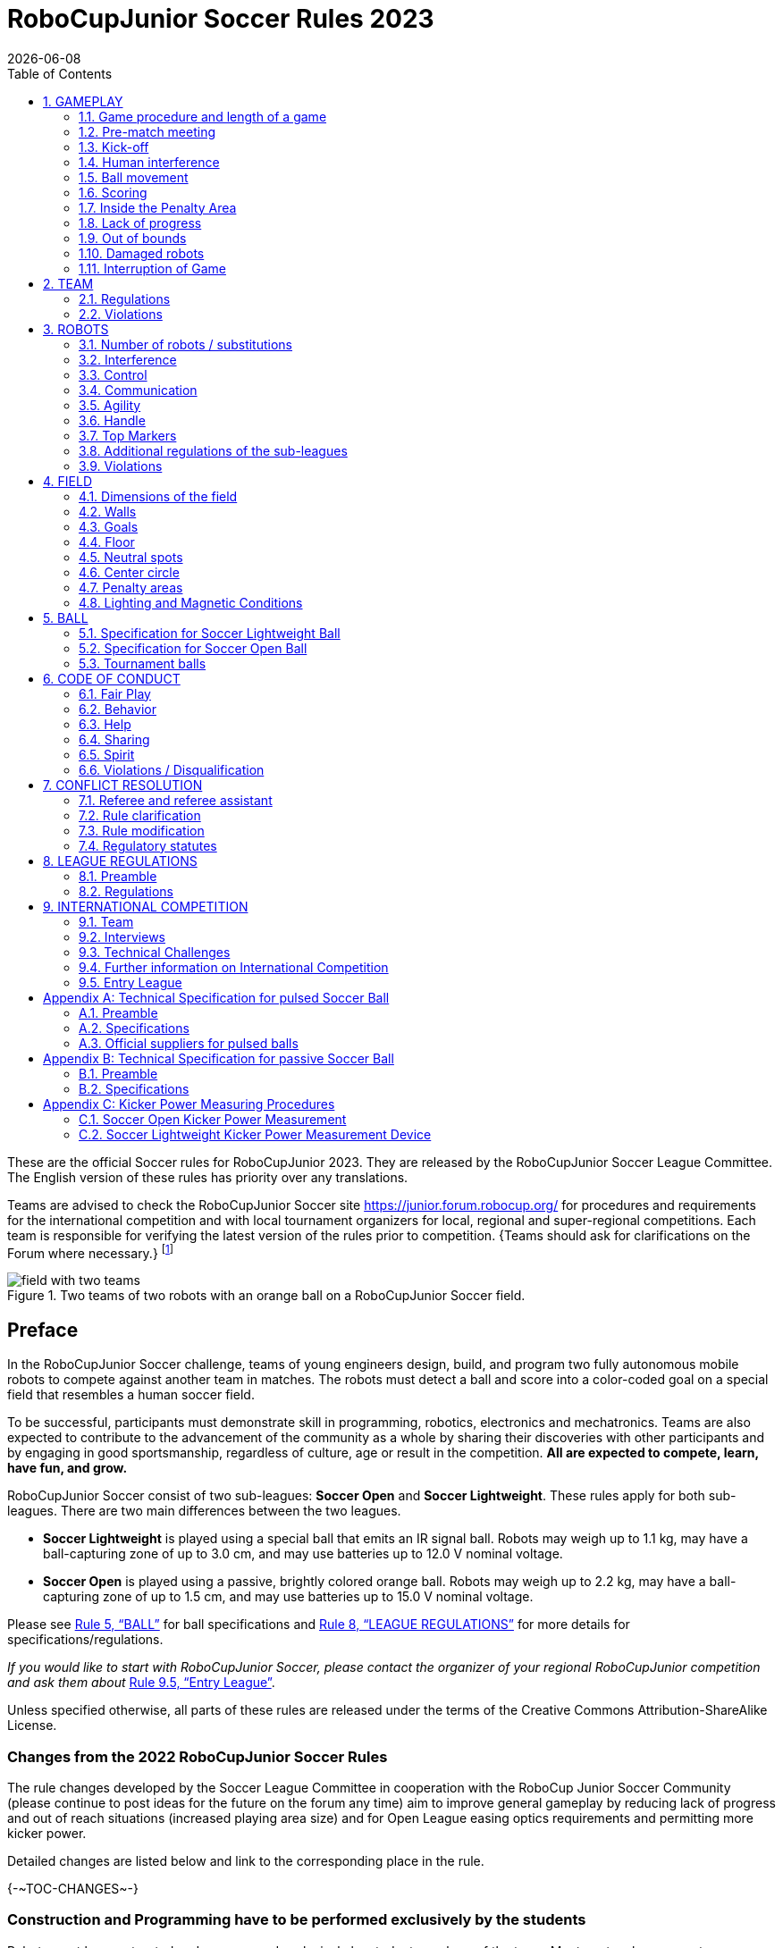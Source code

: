 = RoboCupJunior Soccer Rules 2023
{docdate}
:toc: left
:sectanchors:
:sectlinks:
:xrefstyle: full
:section-refsig: Rule
:sectnums:

ifdef::basebackend-html[]
++++
<link rel="stylesheet" href="https://use.fontawesome.com/releases/v5.3.1/css/all.css" integrity="sha384-mzrmE5qonljUremFsqc01SB46JvROS7bZs3IO2EmfFsd15uHvIt+Y8vEf7N7fWAU" crossorigin="anonymous">
<script src="https://hypothes.is/embed.js" async></script>
++++
endif::basebackend-html[]

:icons: font
:numbered:

//TODO: revert to official Soccer rules for final release
These are the official Soccer rules for RoboCupJunior 2023. They are released
by the RoboCupJunior Soccer League Committee. The English version of these
rules has priority over any translations.

Teams are advised to check the RoboCupJunior Soccer site
https://junior.forum.robocup.org/ for procedures and requirements for the
international competition and with local tournament organizers for local,
regional and super-regional competitions. Each team is responsible
for verifying the latest version of the rules prior to competition. {++Teams
should ask for clarifications on the Forum where necessary.++}
footnote:[The current version of these rules can be found at
https://robocupjuniortc.github.io/soccer-rules/master/rules.html in HTML form
and at https://robocupjuniortc.github.io/soccer-rules/master/rules.pdf in PDF
form.]

[title="Two teams of two robots with an orange ball on a RoboCupJunior Soccer field."]
image::media/field_with_two_teams.jpg[]

[discrete]
== Preface

In the RoboCupJunior Soccer challenge, teams of young engineers design, build,
and program two fully autonomous mobile robots to compete against another team
in matches. The robots must detect a ball and score into a color-coded goal on
a special field that resembles a human soccer field.

To be successful, participants must demonstrate skill in programming, robotics,
electronics and mechatronics. Teams are also expected to contribute to the
advancement of the community as a whole by sharing their discoveries with other
participants and by engaging in good sportsmanship, regardless of culture, age
or result in the competition. *All are expected to compete, learn, have fun, and grow.*

RoboCupJunior Soccer consist of two sub-leagues: *Soccer Open* and *Soccer
Lightweight*. These rules apply for both sub-leagues. There are two main
differences between the two leagues.

* *Soccer Lightweight* is played using a special ball that emits an IR
signal ball. Robots may weigh up to 1.1 kg, may have a ball-capturing zone of
up to 3.0 cm, and may use batteries up to 12.0 V nominal voltage.

* *Soccer Open* is played using a passive, brightly colored orange
ball. Robots may weigh up to 2.2 kg, may have a ball-capturing zone of up to
1.5 cm, and may use batteries up to 15.0 V nominal voltage.

Please see <<ball>> for ball specifications and <<league-regulations>> for
more details for specifications/regulations.

_If you would like to start with RoboCupJunior Soccer, please contact the
organizer of your regional RoboCupJunior competition and ask them about_ <<entry-league>>.

Unless specified otherwise, all parts of these rules are released under the
terms of the Creative Commons Attribution-ShareAlike License.

[discrete]
=== Changes from the 2022 RoboCupJunior Soccer Rules

The rule changes developed by the Soccer League Committee in cooperation with the
RoboCup Junior Soccer Community (please continue to post ideas for the future on
the forum any time) aim to improve general gameplay by reducing lack of progress
and out of reach situations (increased playing area size) and for Open League easing
optics requirements and permitting more kicker power.

Detailed changes are listed below and link to the corresponding place in the rule.

{+-~TOC-CHANGES~-+}

[discrete]
=== Construction and Programming have to be performed exclusively by the students

Robots must be constructed and programmed exclusively by student members of the
team. Mentors, teachers, parents or companies should not be involved in the
design, construction, assembly, programming or debugging of robots. To avoid
possible disqualification, it is extremely important that
teams abide by <<league-regulations>>, especially <<regulations-construction>>
and <<regulations-programming>>, and all other competitor’s rules.

If in doubt, please consult with your Regional Representative before
registering your team. footnote:[see https://junior.robocup.org/community/ for names
and contact details]

[[gameplay]]
== GAMEPLAY

[[game-procedure-and-length-of-a-game]]
=== Game procedure and length of a game

RCJ Soccer games consist of two teams of robots playing soccer against each
other. Each team has two autonomous robots. The game will consist of two
halves. The duration of each half is 10-minutes. There will be a 5-minute break
in between the halves.

The game clock will run for the duration of the halves without stopping (except
when a referee wants to consult another official). The game clock will be
run by a referee or a referee assistant (see <<referee-and-referee-assistant>>
for more information on their roles).

Teams are expected to be at the field 5 minutes before their game starts. Being
at the inspection table does not count in favor of this time limit. Teams that
are late for the start of the game may be penalized one goal *per 30 seconds*
at the referee’s discretion.

The final game score will be trimmed so that there is at most 10-goal
difference between the losing and the winning team.

[[pre-match-meeting]]
=== Pre-match meeting

At the start of the first half of the game, a referee will toss a coin. The
team mentioned first in the draw shall call the coin. The winner of the toss
can choose either which end to kick towards, or to kick off first. The loser of
the toss chooses the other option. After the first half, teams switch sides.
The team not kicking off in the first half of the game will kick off to begin
the second half of the game.

During the pre-match meeting the referee or their assistant may check whether
the robots are capable of playing (i.e., whether they are at least able to
follow and react to the ball). If none of the robots is capable of playing, the
game will not be played and zero goals will be awarded to both teams.

[[kick-off]]
=== Kick-off

Each half of the game begins with a kick-off. All robots must be located on
their own side of the field. All robots must be halted. The ball is positioned
by a referee in the center of the field.

The team kicking off places their robots on the field first.

The team not kicking off will now place their robots on the defensive end of
the field. All robots on the team not kicking off must be at least 30 cm away
from the ball (outside of the center circle).

Robots cannot be placed out of bounds. Robots cannot be repositioned once they
have been placed, except if the referee requests to adjust their placement to
make sure that the robots are placed properly within the field positions.

On the referee’s command (usually by whistle), all robots will be started
immediately by each captain. Any robots that are started early will be removed
by the referee from the field and deemed damaged.

Before a kick-off, *all damaged or out-of-bounds robots* are allowed to return to
the playing field immediately if they are _ready and fully functional_.

If no robots are present at a kick-off (because they have moved out-of-bounds
<<out-of-bounds>> or are damaged <<damaged-robots>>), the penalties are
discarded and the match resumes with a <<neutral-kickoff>>.

[[neutral-kickoff]]
==== Neutral kick-off

A neutral kick-off is the same as the one described in <<kick-off>> with a
small change: all robots must be at least 30 cm away from the ball
(outside of the center circle).

[[human-interference]]
=== Human interference

Except for the kick-off, human interference from the teams (e.g. touching the
robots) during the game is not allowed unless explicitly permitted by a
referee. Violating team(s)/team member(s) may be disqualified from the game.

The referee or a referee assistant can help robots get unstuck if the ball is
not being disputed near them and if the situation was created from normal
interaction between robots (i.e. it was not a design or programming flaw of the
robot alone). The referee or a referee assistant will pull back the robots just
enough for them to be able to move freely again.

[[ball-movement]]
=== Ball movement

A robot cannot hold a ball. Holding a ball is defined as taking full control of
the ball by removing all of degrees of freedom. Examples for ball holding
include fixing a ball to the robot’s body, surrounding a ball using the robot’s
body to prevent access by others, encircling the ball or somehow trapping the
ball with any part of the robot’s body. If a ball does not roll while a robot
is moving, it is a good indication that the ball is trapped.

The only exception to holding is the use of a rotating drum (a "dribbler") that
imparts dynamic back spin on the ball to keep the ball on its surface.

Other players must be able to access the ball.

{++The ball needs to stay within the bounds of the field, as defined by the
walls. If a robot moves the ball outside of the field (that is, beyond the walls
or above their height), it is deemed damaged. (<<damaged-robots>>)++}

[[scoring]]
=== Scoring

A goal is scored when the ball strikes or touches the back wall of the goal.
Goals scored by any robot have the same end result: they give one goal to the
team on the opposite side. After a goal, the game will be restarted with a
kick-off from the team who was scored against.

[[inside-penalty-area]]
=== Inside the Penalty Area

No robots are allowed to be fully inside the penalty area. As the penalty
areas are marked with a white line, the Out of Bounds and Out of Reach rules
apply as well. (<<out-of-bounds>>)

If two robots from the same team are at least partially in a penalty area,
the robot further from the ball will be moved to the _furthest unoccupied
neutral spot_ immediately. If this happens repeatedly, a robot may be deemed
damaged at referee's discretion. (<<damaged-robots>>)

If an attacking and a defending robot touch each other while at least one of
them is at least partially inside the penalty area, and at least one of them
has physical contact with the ball, this may be called "pushing" at the
referee's discretion. In this case, the ball will be moved to the _furthest
unoccupied neutral spot_ immediately.

If a goal is scored as a result of a "pushing" situation, it will not be
granted.

[[lack-of-progress]]
=== Lack of progress

Lack of progress occurs if there is no progress in the gameplay for a
reasonable period of time and the situation is not likely to change. Typical
lack of progress situations are when the ball is stuck between robots, when
there is no change in ball and robot’s positions, or when the ball is beyond
detection or reach capability of all robots on the field.

After a visible and loud count footnote:[usually a count of three],
a referee will call `*lack of progress*` and
will move the ball to the nearest unoccupied neutral spot. If this does not
solve the lack of progress, the referee may move the ball to a different
neutral spot.

[[out-of-bounds]]
=== Out of bounds

{~~If a robot’s entire body moves out beyond the white line of the field, it
will~>If a robot touches a wall or moves completely into the penalty area it
will~~} be called for being `*out of bounds*`. When this situation arises, the
robot is given a one-minute penalty, and the team is asked to remove the robot
from the field. There is no time stoppage for the game itself. The robot is
allowed to return if a kick-off occurs before the penalty has elapsed.

The one-minute penalty starts when the robot is removed from play.
Furthermore, any goal scored by the penalized team while the penalized robot is
on the field will not be granted. Out-of-bounds robots can be fixed if the team
needs to do so, as described in <<damaged-robots>>.

After the penalty time has passed, robot will be placed on the unoccupied
neutral spot furthest from the ball, facing its own goal.

A referee can waive the penalty if the robot was accidentally pushed out of
bounds by an opposing robot. In such a case, the referee may have to slightly
push the robot back onto the field.

The ball can leave and bounce back into the playing field. The referee calls
`*out of reach*`, and will move the ball to the nearest unoccupied neutral spot
when one of the following conditions occurs:

1. the ball remains outside the playing field too long, after a visible and
loud count footnote:[usually a count of three],

2. any of the robots are unable to return it into the playing field (without
their whole body leaving the playing field), or

3. the referee determines that the ball will not come back into the playing
field.

[[damaged-robots]]
=== Damaged robots

If a robot is damaged, it has to be taken off the field and must be fixed
before it can play again. Even if repaired, the robot must remain off the field
for at least one minute or until the next kick-off is due.

Some examples of a damaged robot include:

* it does not respond to the ball, or is unable to move (it lost pieces,
power, etc.).
* it continually moves into the penalty area or out of bounds.
* it turns over on its own accord.

Computers and repair equipment are not permitted in the playing area during
gameplay. Usually, a team member will need to take the damaged robot to an
"approved repair table" near the playing area. A referee may permit robot
sensor calibration, computers and other tools in the playing area, only for the
5 minutes before the start of each half.

After a robot has been fixed, it will be placed on the unoccupied neutral spot
furthest from the ball, facing its own goal. A robot can only be returned to
the field if the damage has been repaired. If the referee notices that the
robot was returned to the field with the same original problem, they may ask
the robot to be removed and proceed with the game as if the robot had not been
returned.

*Only the referee decides whether a robot is damaged.* A robot can only be
taken off or returned with the referee’s permission.

If both robots from the same team are deemed damaged at kick-off, gameplay will
be paused and the remaining team will be awarded 1 goal for each elapsed 30
seconds that their opponent’s robots remain damaged. However, these rules only
apply when none of the two robots from the same team were damaged as the result
of the opponent team violating the rules.

Whenever a robot is removed from play, its motors must be turned off.


[[interruption-of-game-ref-interruption]]
=== Interruption of Game

In principle, a game will not be stopped.

A referee can stop the game if there is a situation on or around the field
which the referee wants to discuss with an official of the tournament or if the
ball malfunctions and a replacement is not readily available.

When the referee has stopped the game, all robots must be stopped and remain on
the field untouched. The referee may decide whether the game will be
continued/resumed from the situation in which the game was stopped or by a
kick-off.

[[team]]
== TEAM

[[team-regulations]]
=== Regulations

A team must have more than one member to form a RoboCupJunior team to
participate in the international competition. Team member(s) and/or robot(s) cannot
be shared between teams.

Each team member needs to carry a technical role.

Each team must have a *captain*. The captain is the person responsible
for communication with referees. The team can replace its captain
with another team member during
the competition. Each team is allowed to have at most two members beside the
field during gameplay: they will usually be the captain and an
assistant team member.

[[team-violations]]
=== Violations

Teams that do not abide by the rules are not allowed to participate.

{~~Any person close to the playing field is not allowed to wear any orange, yellow
or blue clothes that can be seen by the robots (to avoid interference). A
referee can require a team member to change clothes or to be replaced by
another team member if interference is suspected.~>Robots are expected to be
capable of dealing with any colors above the walls (e.g. blue, yellow,
green or orange shirts) either in hardware (e.g. limiting the field of view from looking up) or
in software (e.g. masking the input image).~~}

The referee can interrupt a game in progress if any kind of interference from
spectators is suspected (IR emitters, camera flashes, mobile
phones, radios, computers, etc.).

This needs to be confirmed by the tournament organizers if a claim is placed by the other
team. A team claiming that their robot is affected by colors has to show the
proof/evidence of the interference.


[[robots]]
== ROBOTS

[[number-of-robots-substitution]]
=== Number of robots / substitutions

Each team is allowed to have at most two robots for the full tournament.
The substitution of robots during the competition within the team or
with other teams is forbidden.

[[robots-interference]]
=== Interference

Robots are not allowed to be colored orange, yellow or blue in order to avoid
interference. Orange, yellow, blue colored parts used in the construction of
the robot must either be occluded by other parts from the perception by other
robots or be taped/painted with a neutral color.

Robots must not produce magnetic interference in other robots on the field.

Robots must not produce visible light that may prevent the opposing team from
playing when placed on a flat surface. Any part of a robot that produces light
that may interfere with the opposing robot’s vision system must be covered.
For Lightweight-specific regulations see <<regulations-inference-in-lightweight>>

A team claiming that their robot is affected by the other team’s robot in any
way must show the proof/evidence of the interference. Any interference needs to
be confirmed by the tournament organizers if a claim is placed by the other team.

[[robots-control]]
=== Control

The use of remote control of any kind is not allowed during the match. Robots
must be started and stopped manually by humans and be controlled autonomously.

[[communication]]
=== Communication

Robots are not allowed to use any kind of communication during gameplay unless
the communication between robots is via Bluetooth class 2 or class 3
footnote:[range shorter than 20 meters] or via any other device that
communicates using the 802.15.4 protocol (e.g., ZigBee and XBee).

Teams are responsible for their communication. The availability of frequencies
cannot be guaranteed.

[[agility]]
=== Agility

Robots must be constructed and programmed in a way that their movement is not
limited to only one dimension (defined as a single axis, such as only moving in
a straight line). They must move in all directions, for example by turning.

Robots must respond to the ball in a direct forward movement towards it. For
example, it is not enough to basically just move left and right in front of
their own goal, it must also move directly towards the ball in a forward
movement. At least one team robot must be able to seek and approach the ball
anywhere on the field, unless the team has only one robot on the field at that
time.

A robot must touch the ball that is placed no further than 20 cm from any point
on its convex hull within 10 seconds. If a robot does not do so within the time
limit, it is deemed to be damaged. (See <<damaged-robots, Damaged Robots>>.)

[[handle]]
=== Handle

All robots must have a stable and easily noticeable handle to hold and to lift
them. The handle must be easily accessible and allow the robot to be picked up
from at least 5 cm above the highest structure of the robot.

The dimensions of the handle may exceed the robot height
limitation, but the part of the handle that exceeds this
limit cannot be used to mount components of the robot.

[[top-markers]]
=== Top Markers

A robot must have markings in order to be distinguished by the referee. Each
robot must have a white plastic circle with a diameter of at least 4 cm mounted
horizontally on top. This white circle will be used by the referee to write
numbers on the robots using markers, therefore the white circles must be
accessible and visible.

Before the game, the referee will designate the numbers for each robot and will
write them on the top white circle. Robots not carrying the top white circle
are not eligible to play.

.A visualization of the top marker
image::media/image4.jpeg[scaledwidth=50.0%]

[[additional-regulations-of-the-sub-leagues]]
=== Additional regulations of the sub-leagues

A tournament may be organized in different sub-leagues. Each sub-league (e.g.
*Soccer Open* and *Soccer Lightweight*) has its own additional regulations,
including regulations affecting the construction of robots. They are outlined
in <<league-regulations>>.

[[violations]]
=== Violations

Robots that do not abide by the specifications/regulations (see
<<regulations>>) are not allowed to play, unless these rules specify otherwise.

If violations are detected during a running game the team may be disqualified for
that game.

If similar violations occur repeatedly, the team may be disqualified from the
tournament.

[[field]]
== FIELD

[[dimensions-of-the-field]]
=== Dimensions of the field

The playing field is {~~132 cm by 193 cm~>158 cm by 219 cm~~}. The field is
marked by a white line which is part of the playing field. Around the
playing field, beyond the white line, there is an outer area
of {~~25 cm in width~>12 cm in width~~}.

The floor near the exterior wall includes a wedge, which is an incline with a
10 cm base and 2 +/- 1 cm rise for allowing the ball to roll back into play
when it leaves the playing field.

Total dimensions of the field, including the outer area, are 182 cm by 243 cm.

[[field-walls]]
=== Walls

Walls are placed all around the field, including behind the goals and the
out-area. The height of the walls is 22 cm. The walls are colored matte black.

[[goals]]
=== Goals

The field has two goals, centered on each of the shorter sides of the playing
field. The goal inner space is 60 cm wide, 10 cm high and 74 mm deep, box
shaped.

The goal "posts" are positioned over the white line marking the limits of the
field.

The interior walls and of each goal are colored matte, one goal yellow and the
other goal blue. It is recommended that the blue be of a brighter shade so that
it is different enough from the black exterior.

[[floor]]
=== Floor

{~~The floor consists of dark green carpet on top of a hard level surface~>The floor
consists of green carpet ideally of darker shade on top of a hard level surface. Teams
should be prepared to adjust to different levels of contrast between the green carpet
and lines as some events may be restricted to using lighter shades of green~~}  All
{~~straight lines~>lines~~} on the field should be {~~painted~>painted, marked with tape,
or installed as white carpet and be somewhat resistant to tearing or ripping.~~}
{~~and have a width of 20 mm.~>Lines should have a width of 20mm (±10%).~~}

It is impractical to set international constraints on carpet other than it
being {~~dark green~>green~~}. In the spirit of the competition, teams should design robots
to be tolerant or adaptable to different fibers, textures, construction,
density, {~~and~>shades, and~~} designs of carpet especially when competing amongst different
regions. Teams are encouraged to visit regional resources or reach out to Local
Organization Committee for suggestions if desiring to build their own practice
field(s).

[[neutral-spots]]
=== Neutral spots

There are five neutral spots defined in the field. One is in the center of the
field. {~~The other four are adjacent to each corner, located 45 cm along the long
edge of the field, aligned with each goal post towards the middle of the field
(from the goal post)~>The other four are adjacent to each corner, located 45 cm
along the long edge of the field. They align with the sides of the penalty
areas.~~}. The neutral spots can be drawn with a thin black marker.
The neutral spots ought to be of circular shape measuring 1 cm in diameter.

[[center-circle]]
=== Center circle

A center circle will be drawn on the field. It is 60 cm in diameter. It is a
thin black marker line. It is there for Referees and Captains as guidance
during kick-off.

[[penalty-areas]]
=== Penalty areas

In front of each goal there is a 25 cm wide and {~~70 cm long~>80 cm long~~} penalty
area with rounded front corners (15cm radius).

The penalty areas are marked by a white line of 20 mm (±10%) width. The
line is part of the area.

[[lighting-and-magnetic-conditions]]
=== Lighting and Magnetic Conditions

The tournament organizers will do their best to limit the amount of external lightning and
magnetic interference. However, the robots need to be constructed in a way
which allows them to work in conditions that are not perfect (i.e. by not
relying on compass sensors or specific lightning conditions).

[discrete]
[[field-diagrams]]
== FIELD DIAGRAMS

image:media/SoccerFieldWedgeNoWedge.jpg[image,scaledwidth=90.0%]

image:media/SoccerFieldDrawings.jpg[image,scaledwidth=90.0%]


[[ball]]
== BALL

[[specification-for-soccer-lightweight-ball]]
=== Specification for Soccer Lightweight Ball


See <<technical-specification-for-pulsed-soccer-ball>>.

[[specification-for-soccer-open-ball]]
=== Specification for Soccer Open Ball

See <<passive-ball-spec>>.

[[tournament-balls]]
=== Tournament balls

Balls for the tournament must be made available by the tournament organizers.
Tournament organizers are not responsible for providing balls for practice.

[[code-of-conduct]]
== CODE OF CONDUCT

[[fair-play]]
=== Fair Play

It is expected that the aim of all teams is to play a fair and clean game of
robot soccer. It is expected that all robots will be built with consideration
to other participants.

Robots are not allowed to cause deliberate interference with or damage to other
robots during normal gameplay.

Robots are not allowed to cause damage to the field or to the ball during
normal gameplay.

A robot that causes damage may be disqualified from a specific match at the
tournament organizer's discretion.

Humans are not allowed to cause deliberate interference with robots or damage
to the field or the ball.

[[behavior]]
=== Behavior

All participants are expected to behave themselves. All movement and behavior
is to be of a subdued nature within the tournament venue.

[[help]]
=== Help

Mentors (teachers, parents, chaperones, and other adult team-members including
translators) are not allowed in the student work area unless it is explicitly
but temporarily permitted by tournament organizers. Only
participating students are allowed to be inside the work area.

*Mentors must not touch, build, repair, or program any robots.*

[[sharing]]
=== Sharing

The understanding that any technological and curricular developments should be
shared among the RoboCup and RoboCupJunior participants after the tournament
has been a part of world RoboCup competitions.

[[spirit]]
=== Spirit

It is expected that all participants, students, mentors, and parents will
respect the RoboCupJunior mission.

*_It is not whether you win or lose, but how much you learn that counts!_*

[[violations-disqualification]]
=== Violations / Disqualification

Teams that violate the code of conduct may be disqualified from the tournament.
It is also possible to disqualify only single person or single robot from
further participation in the tournament.

In less severe cases of violations of the code of conduct, a team will be given
a warning. In severe or repeated cases of
violations of the code of conduct a team may be disqualified immediately
without a warning.

[[conflict-resolution]]
== CONFLICT RESOLUTION

[[referee-and-referee-assistant]]
=== Referee and referee assistant

The referee is a person in charge of making decisions with regards to the game,
according to these rules, and may be assisted by a referee assistant.

*During gameplay, the decisions made by the referee and/or the referee
assistant are final.*

Any argument with the referee or the referee assistant can result in a warning.
If the argument continues or another argument occurs, this may result in
immediate disqualification from the game.

Only the captain has a mandate to freely speak to the referee and/or their
assistant. Shouting at a referee and/or their assistant, as well as demanding a
change in ruling may be penalized by a warning at the referee’s
discretion.

At the conclusion of the game, the result recorded in the scoresheet is final.
The referee will ask the captains to add written comments to the scoresheet if
they consider them necessary. These comments will be reviewed by the tournament
organizers.

[[rule-clarification]]
=== Rule clarification

Rule clarification may be made by the tournament organizers
and the Soccer League Committee, if necessary even during a tournament.

[[rule-modification]]
=== Rule modification

If special circumstances, such as unforeseen problems or capabilities of a
robot occur, rules may be modified by the tournament organizers, if
necessary even during a tournament.

[[regulatory-statutes]]
=== Regulatory statutes

Each RoboCupJunior competition may have its own regulatory statutes to define
the procedure of the tournament (for example the SuperTeam system, game modes,
the inspection of robots, interviews, schedules, etc.). Regulatory statutes
become a part of this ruleset.



[[league-regulations]]
== LEAGUE REGULATIONS

[[league-regulations-preamble]]
=== Preamble

According to rule 3.8 of the RoboCupJunior Soccer Rules, each league has its
own additional regulations. They become a part of the rules.

For RoboCupJunior , there are two sub-leagues as follows
footnote:[biggest differences are described in <<dimensions>>]:

* Soccer Lightweight
* Soccer Open

All team members need to be within the age range specified in
the RoboCupJunior General Rules which can be found at
http://junior.robocup.org/robocupjunior-general-rules/.

As described in <<specification-for-soccer-lightweight-ball>> and
<<specification-for-soccer-open-ball>>, the matches in the Soccer Open
sub-league are conducted using a passive ball, whereas the matches in the
Soccer Lightweight sub-league are played using the IR ball.

[[regulations]]
=== Regulations

[[dimensions]]
==== Dimensions

Robots will be measured in an upright position with all parts extended. A
robot’s dimensions must not exceed the following limits:

|===
|sub-league | *Soccer* *Open* | *Soccer Lightweight*
|size ^[0]^  | 18.0 cm | 22.0 cm +
|height | 18.0 cm ^[1]^ | 22.0 cm ^[1]^ +
|weight | 2200 g ^[2]^ | 1100 g ^[2]^ +
|ball-capturing zone | 1.5 cm | 3.0 cm +
|voltage | 15.0 V ^[3]^ ^[4]^ | 12.0 V ^[3]^ ^[4]^ +
|===

TIP: [0] Robot must fit {++smoothly++} into a cylinder of this diameter

TIP: [1] The handle and the top markers of a robot may exceed the height.

TIP: [2] The weight of the robot includes that of the handle.

IMPORTANT: [3] We *strongly* encourage teams to include protection circuits for Lithium-based
batteries

NOTE: [4] Voltage limits relate to the *nominal values*, deviations at the
power pack due to the fact that charged will be tolerated.

Ball-capturing zone is defined as any internal space created when a straight
edge is placed on the protruding points of a robot. This means the ball must
not enter the convex hull of a robot by more than the specified depth.
Furthermore, it must be possible for another robot to take possession of the
ball.

[[regulations-inference-in-lightweight]]
==== Infrared interference in Lightweight

{~~In Lightweight, the robot must not emit infrared light.~>Components designed
to emit IR (e.g. ToF, LiDAR, IR distance sensors, IR LEDs/LASERs etc.) are not
allowed and tournament organizers will require such devices to be removed or
covered up.~~}

In Lightweight, infrared light reflecting materials must not be visible.
If robots are colored, they must be colored matte. Minor parts that
reflect infrared light could be used as long as other robots are not affected.

[[regulations-limitations]]
==== Limitations

{~~A single robot can only use one camera. All commercial omnidirectional
lenses/cameras are not permitted. Only omnidirectional lenses/cameras made by
students are permitted, meaning that their construction needs to be primarily
and substantially the original work of a team. Teams using them on their robots
must prove how they made them on their presentation poster and at an interview.
For the purpose of these rules omnidirectional is defined as having a
field-of-view of more than 140 degrees horizontally and more than 80 degrees
vertically (these values reflect the optical system of the human eye).~>A
robot may use any number of cameras without restrictions on lenses,
optical parts, optical systems, and total field of view. Components may be
sourced in any way the team sees fit.~~}

Voltage pump circuits are permitted only for a kicker drive. {++No voltage may
exceed 48V at any time and maximum boost voltage must be available for
demonstration and measurement at inspections. When not in use measurement
contacts must be protected from accidental touches or short circuits.++} All
other
electrical circuits inside the robot cannot exceed 15.0 V for Soccer Open and
12.0 V for Soccer Lightweight. Each robot must be designed to allow verifying
the voltage of power packs and its circuits, unless the nominal voltage is
obvious by looking at the robot, its power packs and connections.

Pneumatic devices are allowed to use ambient air only.

Kicker strength is subject to compliance check at any time during the
competition. During gameplay, a referee can ask to see a sample kick on the
field before each half when a damaged robot is returned to the field or when
the game is about to be restarted after a goal. If the referee strongly
suspects that a kicker exceeds the power limit, they can require an official
measurement. See <<kicker-power-measuring>> for more details.

[[regulations-construction]]
==== Construction

IMPORTANT: Robots must be constructed exclusively by the student members of a
team. Mentors, teachers, parents or companies may not be involved in the
design, construction, and assembly of robots.

For the construction of a robot, any robot kit or building block may be used as
long as the design and construction are primarily and substantially the
original work of a team. This means that commercial kits may be used but must
be substantially modified by the team. It is neither allowed to mainly follow a
construction manual, nor to just change unimportant parts.

Indications for violations are the use of commercial kits that can basically
only be assembled in one way or the fact that robots from different team(s),
build from the same commercial kit, all basically look or function the same.

Robots must be constructed in a way that they can be started by the captain
without the help of another person.

Since a contact with an opponent robot and/or dribbler that might damage some
parts of robots cannot be fully anticipated, *robots must have all its active
elements properly protected with resistant materials*. For example, electrical
circuits and pneumatic devices, such as pipelines and bottles, must be
protected from all human contact and direct contact with other robots.

IMPORTANT: All driven dribbler gears must be covered with metal or hard plastic.

When batteries are transported or moved, it is *strongly* recommended that safety bags be
used. Reasonable efforts should be made to make sure that in all circumstances
robots avoid short-circuits and chemical or air leaks.

IMPORTANT: The use of swollen, tattered or otherwise dangerous battery is not
allowed.

[[regulations-programming]]
==== Programming

Robots must be programmed exclusively by student members of the team. Mentors,
teachers, parents or companies should not be involved in the programming and
debugging of robots.

For the programming of the robots, any programming language, interface or
integrated development environment (IDE) may be used. The use of programs that
come together with a commercial kit (especially sample programs or presets) or
substantial parts of such programs are not allowed. It is not allowed to use
sample programs, not even if they are modified.

[[regulations-inspections]]
==== Inspections

Robots must be inspected and certified every day before the first game is
played. The tournament organizers may request other inspections if necessary,
including random inspections which may happen at any time. The routine
inspections include:

* Weight restrictions for the particular sub-league (see <<dimensions>>).
* Robot dimensions (see <<dimensions>>).
* Voltage restrictions (see <<dimensions>> and <<regulations-limitations>>).
* Kicker strength limits, if the robot has a kicker (see <<kicker-power-measuring>>).

Proof must be provided by each team that its robots comply with these
regulations, for example, by a detailed documentation or logbook. Teams may be
interviewed about their robots and the development process at any time during a
tournament.

[[international-competition]]
== INTERNATIONAL COMPETITION

[[international-competition-team]]
=== Team

Maximum team size is 4 members for RoboCupJunior Soccer.

Soccer Lightweight team members can participate in the World
Championship only twice. After their second participation, they need to move to
Soccer Open.

[[interviews]]
=== Interviews

During the international competition, the tournament organizers will arrange to
interview teams during the Setup Day of the event. This means that the teams
need to be already present early on this day. Teams must bring robots, the code
that is used to program them and any documentation to the interview.

During an interview, at least one member from each team must be able to explain
particularities about the team’s robots, especially with regards to its
construction and its programming. An interviewer may ask the team for a
demonstration. The interviewer may also ask the team to write a simple program
during the interview to verify that the team is able to program its robot.

All teams are expected to be able to conduct the interview in English. If this
poses a problem, the team may ask for a translator to be present at the
interview. If the tournament organizers are not able to provide a translator, the team is required
to do so. During the interview, the team will be evaluated using so called
Rubrics, which are published on the website mentioned in the beginning of these
rules.

The Soccer League Committee recommends the implementation of interviews in regional
competitions as well, but this is not mandatory.

[[technical-challenges]]
=== Technical Challenges

Inspired by the major leagues and the need for further technological
advancement of the leagues, the Soccer League Committee has decided to introduce so
called *Technical Challenges*.

The idea of these challenges is to give the teams an opportunity to show off
various abilities of their robots which may not get noticed during the regular
games. Furthermore, the Soccer League Committee envisions these challenges to be a
place for testing new ideas that may make it to the future rules, or otherwise
shape the competition.

Any RoboCupJunior Soccer team will be eligible to try to tackle these
challenges. Unless otherwise stated, any robot taking part in these challenges
needs to abide by these rules in order to successfully complete it.

[[precision-shooter]]
==== Precision shooter

_The results in soccer are evaluated by the number of scored goals. History
usually does not care how they were scored. For the spectators, however, this
usually makes all the difference._

This challenge consists of six rounds. In each round, the robot starts from its
own penalty area oriented towards the goal. The ball is placed randomly (by
rolling a die) inside this half of the field on one of the following spots:

1.  Left neutral spot
2.  Right neutral spot
3.  Left corner of the penalty area
4.  Right corner of the penalty area
5.  Left corner of the field
6.  Right corner of the field

The robot needs to locate the ball and score a goal while staying on its own
half of the field. Each round takes at most 20 seconds.

* The team is free to pick which side to kick from.
* The same robot must be used for all rounds.
* The robot must stay on its half of the field for the goal to count,
  but ”out of bounds” rules do not apply.

[[goal_parts]]
.Partitioning of the goal into 6 parts.
image::media/goal_parts.png[align="center"]

Initially, the opposite goal is completely open (see <<goal_parts>>). After
each scored goal a member of the team rolls a die and the part of the goal that
corresponds to the number on the dice will be covered with a black box. If this
part of the goal is already covered, the die will be rolled again. See
<<goal_parts_filled>>, where the number 3 and number 5 were rolled on a die
after each round and the respective parts of the goal are covered. Note that if
number 3 or 5 will get rolled in the next rounds, a new roll of a die will
follow.

The result of this challenge is the number of scored goals.

[[goal_parts_filled]]
.An example state of the goal after two rounds
image::media/goal_parts_filled.png[align="center"]

[[penalty-kick]]
==== Penalty Kick

In Soccer, a penalty kick takes place after a grave offense happens. The aim
of this technical challenge is to see whether something similar can be done
within the limits of RoboCupJunior Soccer.

The kicking procedure consists of the following steps:

1. All robots as well as the ball are removed from the field.

2. The offending ("kicking") team places a robot inside its own penalty area,
    rotated towards its own goal. A ball is placed at the central neutral spot.

3. The offending ("kicking") team turns their robot on. The robot needs to stay
    still for the next 5 seconds.

4. During these 5 seconds the defending team places a robot which is turned off
    inside its own penalty area.

5. In order to score a goal, the offending team's robot needs to move the ball
    inside the opponent's goal. It needs to do so in at most 15 seconds and while
    staying within the center circle once it touches the ball.

If the offending team's robot moves before the 5 seconds pass, the result is
automatically no goal. Once the penalty kick finishes, the game continues with
a <<kick-off>>, with the defending team kicking-off.

[[vertical-kick]]
==== Vertical kick

The introduction of an orange golf ball in Open should open up new options for
gameplay. Given the smaller size and weight of golf balls, it should be
possible to kick them not just horizontally (as if in "2D") but also vertically
(that is, to get the ball into the air).

The task in this technical challenge is to score into the open yellow goal from
the other (blue) half of the field. In order to pass the challenge, the ball
can only touch the other (yellow) half of the field inside the penalty area and
the goal itself. Note that a golf ball (not necessarily orange) needs to be
used.


[[further-information-on-international-competition]]
=== Further information on International Competition

All teams qualified to the international competition *must* share their
designs, both hardware and software, with all present and future participants.
These teams are also required to send a digital portfolio before the
competition. Further details on how will be provided by the Soccer League
Committee which acts as the tournament organizers for the international competition.

During the competition days of the international competition (as well as before
the event) the team members are responsible for checking all relevant
information published by the Soccer League Committee
or any other RoboCup official.

There will also be a SuperTeam competition, in which various teams from around
the world share their robots in one "SuperTeam" and play against other
SuperTeams on a so called "Big Field". The full rules of this challenge can be found at
https://robocupjuniortc.github.io/soccer-rules/master/superteam_rules.html

NOTE: {++To make SuperTeam games more manageable at present and make
communication between multiple robots in a SuperTeam easier in the future, the
Soccer League Committee will provide each team with a communication module. Each
team will be expected to interface with this module using a single 2.54mm GPIO
pin at present and the Soccer League Committee plans on extending this to using
UART or I²C for more complex applications in future years. More details will be
provided by the Soccer League Committee before the competition.++}

Teams competing in the international competition can receive awards for their
performance. These awards are decided and introduced by the Soccer League
Committee, which publishes all necessary details well before the actual event.
In the past years they were awarded for best poster, presentation, robot
design, team spirit and individual games.

Note that as stated in <<spirit>>, *_it is not whether you win or lose, but how
much you learn that counts!_*

[[entry-league]]
=== Entry League

In order to help newcomers experience the RoboCupJunior Soccer competition, the
Soccer League Committee would like to encourage competitions to include
a so called "Entry League". Although such a league will not be part of the
international competition, the Soccer League Committee still believes that it is
worthwhile to make it part of regional and super-regional competitions. To this end,
the Soccer League Committee has prepared a suggested ruleset. footnote:[Avaliable
as HTML and PDF at
https://robocupjuniortc.github.io/soccer-rules-entry/master/rules.html and
https://robocupjuniortc.github.io/soccer-rules-entry/master/rules.pdf respectively]
Some regional and super-regional competitions already have rulesets and will likely
make changes to the suggested rulesets or replace them entirely for their events.
footnote:[Examples:
https://www.robocupjunior.org.au/wp-content/uploads/2021/02/RCJASoccer-SimpleSimon2021.pdf,
https://rcj2019.eu/sites/default/files/Soccer%201-1%20Standard%20Kit%20Rules%202019%20Final.pdf]
Teams should ask their local/regional/super-regional tournament organizers for
details on what Entry leagues (if any) will be running in their region.

The Soccer League Committee will additionally post what it knows on the news
thread on the forum
(https://junior.forum.robocup.org/t/soccer-entry-league-news-feed/2677).

[appendix]
[[technical-specification-for-pulsed-soccer-ball]]
== Technical Specification for pulsed Soccer Ball

[[pulsed-preamble]]
=== Preamble

Answering to the request for a soccer ball for RCJ tournaments that would be
more robust to interfering lights, less energy consuming and mechanically more
resistant, the Soccer League Committee defined the following technical
specifications with the special collaboration from EK Japan and HiTechnic.

Producers of these balls must apply for a certification process upon which they
can exhibit the RCJ-compliant label and their balls used in RCJ tournaments.

Balls with these specifications can be detected using specific sensors but
also common IR remote control receivers (TSOP1140, TSOP31140, GP1UX511QS,
etc. - on-off detection with a possible gross indication of distance).

[[pulsed-specifications]]
=== Specifications

[[ir-light]]
==== IR light

The ball emits infra-red (IR) light of wavelengths in the range 920nm - 960nm,
pulsed at a square-wave carrier frequency of 40 kHz. The ball should have
enough ultra-bright, wide-angle LEDs to minimize unevenness of the IR output.

[[pulsed-diameter]]
==== Diameter

The diameter of the ball is required to be 74mm. A well-balanced ball shall be
used.

[[pulsed-drop-test]]
==== Drop Test

The ball must be able to resist normal gameplay. As an indication of its
durability, it should be able to survive, undamaged, a free-fall from 1.5
meters onto a hardwood table or floor.

[[pulsed-modulation]]
==== Modulation

The 40 kHz carrier output of the ball shall be modulated with a trapezoidal
(stepped) waveform of frequency 1.2 kHz. Each 833-microsecond cycle of the
modulation waveform shall comprise 8 carrier pulses at full intensity, followed
(in turn) by 4 carrier pulses at 1/4 of full intensity, four pulses at 1/16 of
full intensity and four pulses at 1/64 of full intensity, followed by a space
(i.e. zero intensity) of about 346 microseconds. The peak current level in the
LEDs shall be within the range 45-55mA. The radiant intensity shall be more
than 20mW/sr per LED.

[[pulsed-battery-life]]
==== Battery Life

If the ball has an embedded rechargeable battery, when new and fully charged it
should last for more than 3 hours of continuous use before the brightness of
the LEDs drops to 90% of the initial value. If the ball uses replaceable
batteries, a set of new high-quality alkaline batteries should last for more
than 8 hours of continuous use before the brightness of the LEDs drops to 90%
of the initial value.

[[pulsed-coloration]]
==== Coloration

The ball must not have any marks or discoloration that can be confused with
goals, or the field itself.

[[official-suppliers-for-pulsed-balls]]
=== Official suppliers for pulsed balls

Currently, there is one ball that has been approved by the
Soccer League Committee:

- RoboCup Junior Soccer ball operating in MODE A (pulsed) made by EK Japan/Elekit (https://elekit.co.jp/en/product/RCJ-05R)

Note that this ball was previously called RCJ-05. While you may not be able to
find a ball with this name anymore, any IR ball produced by EK Japan/Elekit is
considered to be approved by the Soccer League Committee.

[appendix]
[[passive-ball-spec]]
== Technical Specification for passive Soccer Ball

[[passive-ball-spec-preamble]]
=== Preamble

In order to push the state of the art in the Soccer competition forward,
while also trying to bridge the gap between the Junior and Major leagues, the
Soccer League Committee chose a standard orange golf ball as the "passive" ball.
This is the same choice as the Small Size League makes footnote:[See the SSL
rules at https://robocup-ssl.github.io/ssl-rules/sslrules.html#_ball] and since
these balls are standardized, they should be cheap and easy to get anywhere
around the globe.

[[specifications]]
=== Specifications

[[passive-diameter]]
==== Diameter

The diameter of the ball is required to be 42mm +- 1mm.

[[passive-drop-test]]
==== Drop Test

The ball must be able to resist normal gameplay. As an indication of its
durability, it should be able to survive, undamaged, a free-fall from 1.5
meters onto a hardwood table or floor.

[[passive-coloration]]
==== Coloration

The ball shall be of orange color. Since the definition of the orange color in
general is not easy, any color that a human would deem to be orange and is
substantially different from the other colors used on the field is acceptable.
{++While tournament organizers may supply matte balls to improve camera vision,
teams must still be prepared to play with the balls supplied by
tournament organizers.++}

[[passive-surface]]
==== Surface

Engravings {++and printed labels++} on the ball’s surface are tolerated.
{~~The inside of the ball should be hollow ~>The the ball should not have
a soft-touch finish. Teams must be prepared to play with balls as supplied
by tournament organizers.~~}

[[passive-weight]]
==== Weight

The weight of the ball should be 46 grams (+- 1 gram).

[appendix]
[[kicker-power-measuring]]
== Kicker Power Measuring Procedures

All robot kickers will be tested with the ball used in the sub-league they
participate in.
{++Kicker Power will be measured by means of an on-field test in Soccer Open
and by means of the Kicker Power Measuring Device in Soccer Lightweight.++}

=== Soccer Open Kicker Power Measurement
{++Kicker power measurement will be performed on-field in Soccer Open. The test
will use the tournament ball. It is performed as follows:++}


1.  {++Place robot inside the left corner of a goal.++}
2.  {++Perform a kick into the opposing goal++}
3.  {++The kicker power test is passed if after bouncing off of the opposite goal
the ball does not return further than the front line of to the penalty area
it was shot from.++}

[[kicker-power-measure-preamble]]
=== Soccer Lightweight Kicker Power Measurement Device

This Kicker Power Measuring Device can measure the power of a robot’s kicker.
It is easy to build with commonly accessible materials.

This device can measure the power of a robot’s kicker up to a length of 22cm.

image:media/image8.png[image,scaledwidth=100.0%]

[[materials]]
==== Materials

|===
|Plastic Board            | A4 paper size
|M3 Spacers               | 5
|M3 Screw                 | 10
|===

NOTE: The M3 spacers are different for each league, due to the different
size of the ball. For the Lightweight league, please use **40mm** spacer and
for the open league please use **25mm** spacer.

[[device-schematics]]
==== Device schematics

The device schematics can be printed out from the diagram located at the end of
the document. Please be advised to check that the software you use to print the
schematic does not have a *scale to fit* option activated (i.e. check that it
is configured to print at 100% or *actual size* scale).

TIP: The device schematics shows a straight line past the 22cm mark, while the
photo shows the line at that point to be curved. Either straight or curved
lines are acceptable, but a curved line will request more difficult cutting and
the attached device schematic is simple enough for quick construction.

[[example-of-device-construction]]
==== Example of device construction

a.  Print out the device schematics.
b.  Paste the paper on a plastic board. The incline line (red lines)
    should be straight.
c.  Cut out along the lines and drill the holes.
d.  The two boards should be connected using the 40mm (Lightweight) or 25mm (Open) spacers.

NOTE: You can find the image of the schematic at https://github.com/RoboCupJuniorTC/soccer-rules/blob/master/kicker_testing_schematics.png

[[inspection]]
==== Soccer Lightweight Kicker Power Measurement Procedure

a.  Place a ball at the bottom of the ramp run of the device, and put the robot
    in front of the ball, aiming the kicker towards the top of the ramp.
b.  Activate the robot’s kicker for a single shot.
c.  Measure the distance that the ball traveled on the device. The distance
    should not exceed 22 cm.

image:media/image9.png[image,scaledwidth=100.0%]
